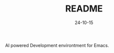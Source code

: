 #+STARTUP: overview 
#+STARTUP: hidestars
#+TITLE: README
#+Date: 24-10-15

AI powered Development environtment for Emacs.


